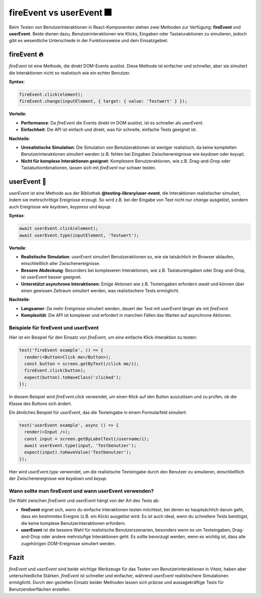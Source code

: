 fireEvent vs userEvent 🎆
=======================================

Beim Testen von Benutzerinteraktionen in React-Komponenten stehen zwei Methoden zur Verfügung: **fireEvent** und **userEvent**. Beide dienen dazu, Benutzerinteraktionen wie Klicks, Eingaben oder Tastaturaktionen zu simulieren, jedoch gibt es wesentliche Unterschiede in der Funktionsweise und dem Einsatzgebiet.

fireEvent 🔥
~~~~~~~~~~~~~~~~~~~~~~~~~
`fireEvent` ist eine Methode, die direkt DOM-Events auslöst. Diese Methode ist einfacher und schneller, aber sie simuliert die Interaktionen nicht so realistisch wie ein echter Benutzer.

**Syntax**:

.. code-block:: javascript

   fireEvent.click(element);
   fireEvent.change(inputElement, { target: { value: 'Testwert' } });

**Vorteile**:

- **Performance**: Da `fireEvent` die Events direkt im DOM auslöst, ist es schneller als `userEvent`.
- **Einfachheit**: Die API ist einfach und direkt, was für schnelle, einfache Tests geeignet ist.
  
**Nachteile**:

- **Unrealistische Simulation**: Die Simulation von Benutzeraktionen ist weniger realistisch, da keine kompletten Benutzerinteraktionen simuliert werden (z.B. fehlen bei Eingaben Zwischenereignisse wie `keydown` oder `keyup`).
- **Nicht für komplexe Interaktionen geeignet**: Komplexere Benutzeraktionen, wie z.B. Drag-and-Drop oder Tastaturkombinationen, lassen sich mit `fireEvent` nur schwer testen.

userEvent 🤖
~~~~~~~~~~~~~~~~~~~~~~~~~
`userEvent` ist eine Methode aus der Bibliothek **@testing-library/user-event**, die Interaktionen realistischer simuliert, indem sie mehrschrittige Ereignisse erzeugt. So wird z.B. bei der Eingabe von Text nicht nur `change` ausgelöst, sondern auch Ereignisse wie `keydown`, `keypress` und `keyup`.

**Syntax**:

.. code-block:: react

   await userEvent.click(element);
   await userEvent.type(inputElement, 'Testwert');

**Vorteile**:

- **Realistische Simulation**: `userEvent` simuliert Benutzeraktionen so, wie sie tatsächlich im Browser ablaufen, einschließlich aller Zwischenereignisse.
- **Bessere Abdeckung**: Besonders bei komplexeren Interaktionen, wie z.B. Tastatureingaben oder Drag-and-Drop, ist `userEvent` besser geeignet.
- **Unterstützt asynchrone Interaktionen**: Einige Aktionen wie z.B. Texteingaben erfordern `await` und können über einen gewissen Zeitraum simuliert werden, was realistischere Tests ermöglicht.

**Nachteile**:

- **Langsamer**: Da mehr Ereignisse simuliert werden, dauert der Test mit `userEvent` länger als mit `fireEvent`.
- **Komplexität**: Die API ist komplexer und erfordert in manchen Fällen das Warten auf asynchrone Aktionen.

Beispiele für fireEvent und userEvent
---------------------------------------------

Hier ist ein Beispiel für den Einsatz von `fireEvent`, um eine einfache Klick-Interaktion zu testen:

.. code-block:: react

   test('fireEvent example', () => {
     render(<Button>Click me</Button>);
     const button = screen.getByText(/click me/i);
     fireEvent.click(button);
     expect(button).toHaveClass('clicked');
   });

In diesem Beispiel wird `fireEvent.click` verwendet, um einen Klick auf den Button auszulösen und zu prüfen, ob die Klasse des Buttons sich ändert.

Ein ähnliches Beispiel für `userEvent`, das die Texteingabe in einem Formularfeld simuliert:

.. code-block:: react

   test('userEvent example', async () => {
     render(<Input />);
     const input = screen.getByLabelText(/username/i);
     await userEvent.type(input, 'Testbenutzer');
     expect(input).toHaveValue('Testbenutzer');
   });

Hier wird `userEvent.type` verwendet, um die realistische Texteingabe durch den Benutzer zu simulieren, einschließlich der Zwischenereignisse wie `keydown` und `keyup`.

Wann sollte man fireEvent und wann userEvent verwenden?
-------------------------------------------------------

Die Wahl zwischen `fireEvent` und `userEvent` hängt von der Art des Tests ab:

- **fireEvent** eignet sich, wenn du einfache Interaktionen testen möchtest, bei denen es hauptsächlich darum geht, dass ein bestimmtes Ereignis (z.B. ein Klick) ausgelöst wird. Es ist auch ideal, wenn du schnellere Tests benötigst, die keine komplexe Benutzerinteraktionen erfordern.
  
- **userEvent** ist die bessere Wahl für realistische Benutzerszenarien, besonders wenn es um Texteingaben, Drag-and-Drop oder andere mehrstufige Interaktionen geht. Es sollte bevorzugt werden, wenn es wichtig ist, dass alle zugehörigen DOM-Ereignisse simuliert werden.

Fazit
~~~~~~~~~~~~~~~ 

`fireEvent` und `userEvent` sind beide wichtige Werkzeuge für das Testen von Benutzerinteraktionen in Vitest, haben aber unterschiedliche Stärken. `fireEvent` ist schneller und einfacher, während `userEvent` realistischere Simulationen ermöglicht. Durch den gezielten Einsatz beider Methoden lassen sich präzise und aussagekräftige Tests für Benutzeroberflächen erstellen.